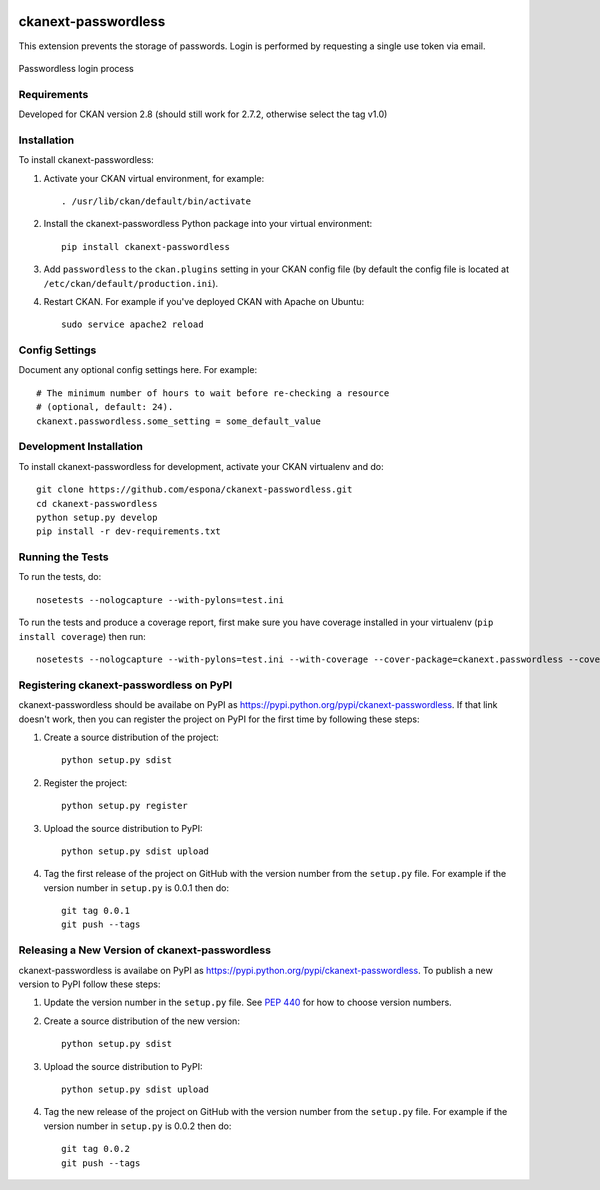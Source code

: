 .. You should enable this project on travis-ci.org and coveralls.io to make
   these badges work. The necessary Travis and Coverage config files have been
   generated for you.

.. image:: https://travis-ci.org/espona/ckanext-passwordless.svg?branch=master
    :target: https://travis-ci.org/espona/ckanext-passwordless

.. image:: https://coveralls.io/repos/espona/ckanext-passwordless/badge.svg
  :target: https://coveralls.io/r/espona/ckanext-passwordless

.. image:: https://pypip.in/download/ckanext-passwordless/badge.svg
    :target: https://pypi.python.org/pypi//ckanext-passwordless/
    :alt: Downloads

.. image:: https://pypip.in/version/ckanext-passwordless/badge.svg
    :target: https://pypi.python.org/pypi/ckanext-passwordless/
    :alt: Latest Version

.. image:: https://pypip.in/py_versions/ckanext-passwordless/badge.svg
    :target: https://pypi.python.org/pypi/ckanext-passwordless/
    :alt: Supported Python versions

.. image:: https://pypip.in/status/ckanext-passwordless/badge.svg
    :target: https://pypi.python.org/pypi/ckanext-passwordless/
    :alt: Development Status

.. image:: https://pypip.in/license/ckanext-passwordless/badge.svg
    :target: https://pypi.python.org/pypi/ckanext-passwordless/
    :alt: License

=============
ckanext-passwordless
=============

.. Put a description of your extension here:
   What does it do? What features does it have?
   Consider including some screenshots or embedding a video!

This extension prevents the storage of passwords. Login is performed by requesting a single use token via email.

.. figure:: ckanext-passwordless.png
    :align: center
    :alt: extension diagram
    :figclass: align-center

    Passwordless login process



------------
Requirements
------------

Developed for CKAN version 2.8 (should still work for 2.7.2, otherwise select the tag v1.0)

------------
Installation
------------

.. Add any additional install steps to the list below.
   For example installing any non-Python dependencies or adding any required
   config settings.

To install ckanext-passwordless:

1. Activate your CKAN virtual environment, for example::

     . /usr/lib/ckan/default/bin/activate

2. Install the ckanext-passwordless Python package into your virtual environment::

     pip install ckanext-passwordless

3. Add ``passwordless`` to the ``ckan.plugins`` setting in your CKAN
   config file (by default the config file is located at
   ``/etc/ckan/default/production.ini``).

4. Restart CKAN. For example if you've deployed CKAN with Apache on Ubuntu::

     sudo service apache2 reload


---------------
Config Settings
---------------

Document any optional config settings here. For example::

    # The minimum number of hours to wait before re-checking a resource
    # (optional, default: 24).
    ckanext.passwordless.some_setting = some_default_value


------------------------
Development Installation
------------------------

To install ckanext-passwordless for development, activate your CKAN virtualenv and
do::

    git clone https://github.com/espona/ckanext-passwordless.git
    cd ckanext-passwordless
    python setup.py develop
    pip install -r dev-requirements.txt


-----------------
Running the Tests
-----------------

To run the tests, do::

    nosetests --nologcapture --with-pylons=test.ini

To run the tests and produce a coverage report, first make sure you have
coverage installed in your virtualenv (``pip install coverage``) then run::

    nosetests --nologcapture --with-pylons=test.ini --with-coverage --cover-package=ckanext.passwordless --cover-inclusive --cover-erase --cover-tests


---------------------------------
Registering ckanext-passwordless on PyPI
---------------------------------

ckanext-passwordless should be availabe on PyPI as
https://pypi.python.org/pypi/ckanext-passwordless. If that link doesn't work, then
you can register the project on PyPI for the first time by following these
steps:

1. Create a source distribution of the project::

     python setup.py sdist

2. Register the project::

     python setup.py register

3. Upload the source distribution to PyPI::

     python setup.py sdist upload

4. Tag the first release of the project on GitHub with the version number from
   the ``setup.py`` file. For example if the version number in ``setup.py`` is
   0.0.1 then do::

       git tag 0.0.1
       git push --tags


----------------------------------------
Releasing a New Version of ckanext-passwordless
----------------------------------------

ckanext-passwordless is availabe on PyPI as https://pypi.python.org/pypi/ckanext-passwordless.
To publish a new version to PyPI follow these steps:

1. Update the version number in the ``setup.py`` file.
   See `PEP 440 <http://legacy.python.org/dev/peps/pep-0440/#public-version-identifiers>`_
   for how to choose version numbers.

2. Create a source distribution of the new version::

     python setup.py sdist

3. Upload the source distribution to PyPI::

     python setup.py sdist upload

4. Tag the new release of the project on GitHub with the version number from
   the ``setup.py`` file. For example if the version number in ``setup.py`` is
   0.0.2 then do::

       git tag 0.0.2
       git push --tags

